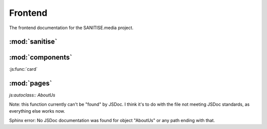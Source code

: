 Frontend
========

The frontend documentation for the SANITISE.media project.


:mod:`sanitise`
---------------
	
.. js:autoclass:: App
	:members:

:mod:`components`
-----------------

:js:func:`card`


:mod:`pages`
------------

.. js:autoclass:: Indicators
	:members:

.. js:autoclass:: Story
	:members:

.. js:autoclass:: ContactUs
	:members:


*js:autoclass:: AboutUs*

Note: this function currently can't be "found" by JSDoc. I think it's to
do with the file not meeting JSDoc standards, as everything else works now.

Sphinx error:
No JSDoc documentation was found for object "AboutUs" or any path ending with that.

	
